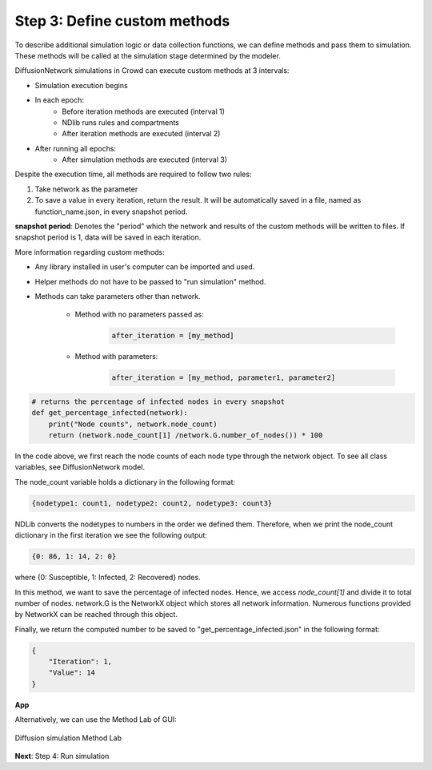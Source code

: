 Step 3: Define custom methods
=============================

To describe additional simulation logic or data collection functions, we can define methods and pass them to simulation. These methods will be called at the simulation stage determined by the modeler.

DiffusionNetwork simulations in Crowd can execute custom methods at 3 intervals:

- Simulation execution begins
- In each epoch:
    - Before iteration methods are executed (interval 1)
    - NDlib runs rules and compartments
    - After iteration methods are executed (interval 2)
- After running all epochs:
    - After simulation methods are executed (interval 3)


Despite the execution time, all methods are required to follow two rules:

1. Take network as the parameter
2. To save a value in every iteration, return the result. It will be automatically saved in a file, named as function_name.json, in every snapshot period.

**snapshot period**: Denotes the "period" which the network and results of the custom methods will be written to files. If snapshot period is 1, data will be saved in each iteration.

More information regarding custom methods:

- Any library installed in user's computer can be imported and used.
- Helper methods do not have to be passed to "run simulation" method.
- Methods can take parameters other than network.

    - Method with no parameters passed as:
        .. code-block:: python

            after_iteration = [my_method]

    - Method with parameters:
        .. code-block:: python

            after_iteration = [my_method, parameter1, parameter2]

.. code-block:: python

    # returns the percentage of infected nodes in every snapshot
    def get_percentage_infected(network):
        print("Node counts", network.node_count)
        return (network.node_count[1] /network.G.number_of_nodes()) * 100

In the code above, we first reach the node counts of each node type through the network object. To see all class variables, see DiffusionNetwork model.

The node_count variable holds a dictionary in the following format:

.. code-block:: python 

    {nodetype1: count1, nodetype2: count2, nodetype3: count3}

NDLib converts the nodetypes to numbers in the order we defined them. Therefore, when we print the node_count dictionary in the first iteration we see the following output:

.. code-block:: python 

    {0: 86, 1: 14, 2: 0}

where {0: Susceptible, 1: Infected, 2: Recovered} nodes.

In this method, we want to save the percentage of infected nodes. Hence, we access *node_count[1]* and divide it to total number of nodes. network.G is the NetworkX object which stores all network information. Numerous functions provided by NetworkX can be reached through this object.

Finally, we return the computed number to be saved to "get_percentage_infected.json" in the following format:

.. code-block:: json

    {
        "Iteration": 1, 
        "Value": 14
    }

**App**

Alternatively, we can use the Method Lab of GUI:

.. figure:: SIR_example_images/methodlab.png
   :alt: Method Lab Crowd GUI
   :width: 95%
   :align: center

   Diffusion simulation Method Lab 

**Next**: Step 4: Run simulation